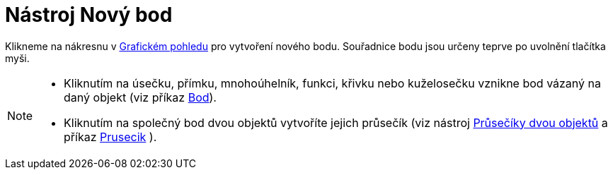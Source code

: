 = Nástroj Nový bod
:page-en: tools/Point_Tool
ifdef::env-github[:imagesdir: /cs/modules/ROOT/assets/images]

Klikneme na nákresnu v xref:/Grafický_pohled.adoc[Grafickém pohledu] pro vytvoření nového bodu. Souřadnice bodu jsou
určeny teprve po uvolnění tlačítka myši.

[NOTE]
====

* Kliknutím na úsečku, přímku, mnohoúhelník, funkci, křivku nebo kuželosečku vznikne bod vázaný na daný objekt (viz
příkaz xref:/commands/Bod.adoc[Bod]).
* Kliknutím na společný bod dvou objektů vytvoříte jejich průsečík (viz nástroj
xref:/tools/Průsečíky_dvou_objektů.adoc[Průsečíky dvou objektů] a příkaz xref:/commands/Prusecik.adoc[Prusecik] ).

====
